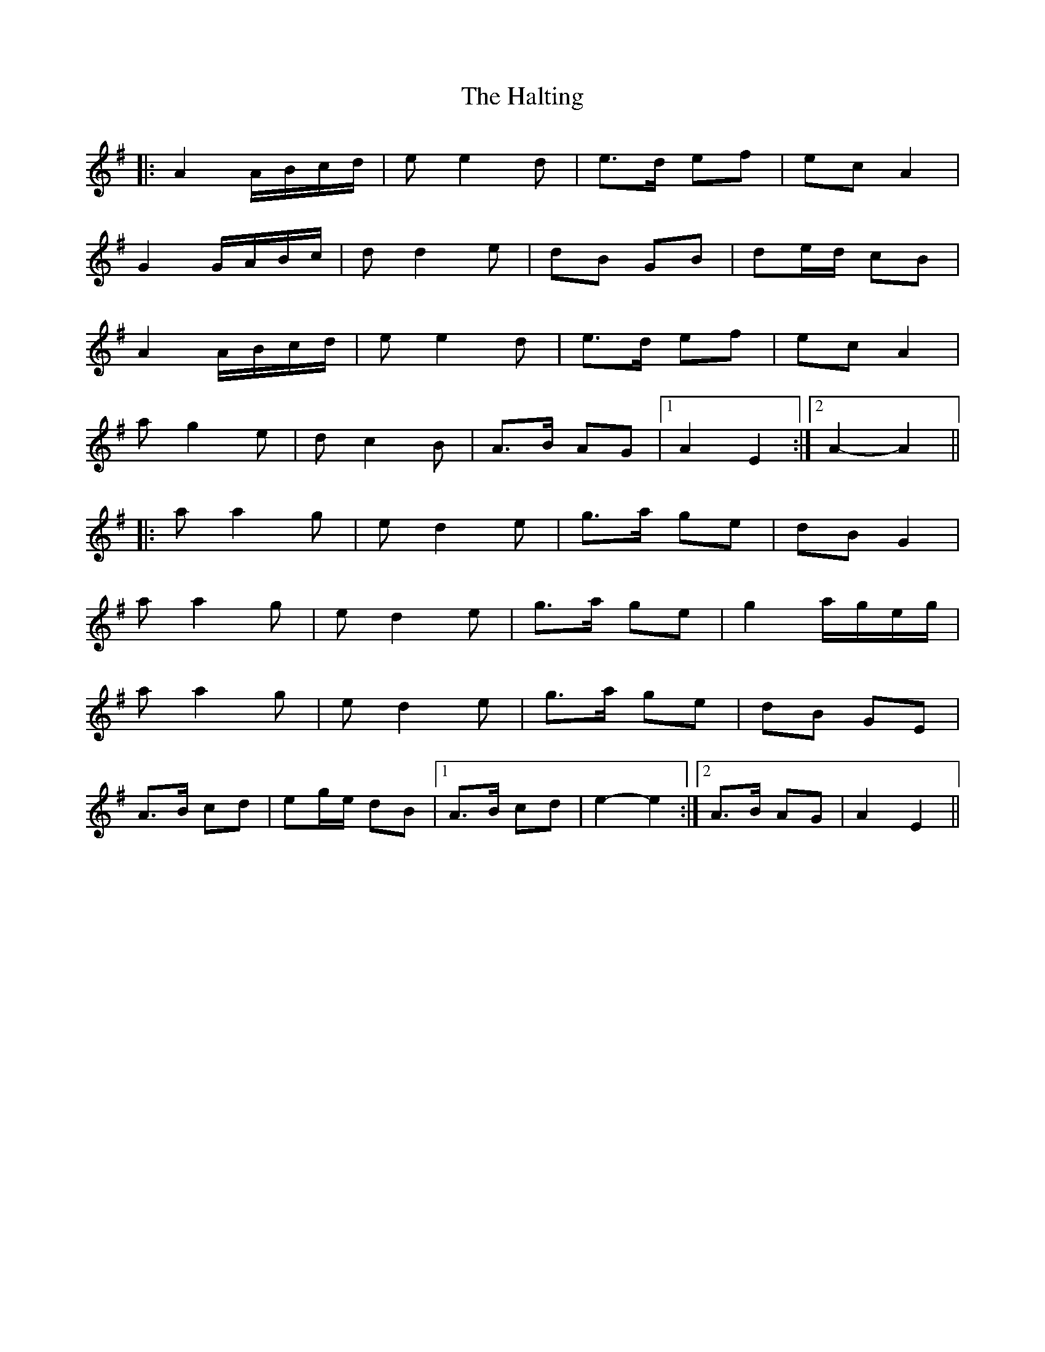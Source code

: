 X: 16552
T: Halting, The
R: march
M: 
K: Adorian
|:A2 A/B/c/d/|e e2 d|e>d ef|ec A2|
G2 G/A/B/c/|d d2 e|dB GB|de/d/ cB|
A2 A/B/c/d/|e e2 d|e>d ef|ec A2|
a g2 e|d c2 B|A>B AG|1 A2 E2:|2 A2- A2||
|:a a2 g|e d2 e|g>a ge|dB G2|
a a2 g|e d2 e|g>a ge|g2 a/g/e/g/|
a a2 g|e d2 e|g>a ge|dB GE|
A>B cd|eg/e/ dB|1 A>B cd|e2- e2:|2 A>B AG|A2 E2||

